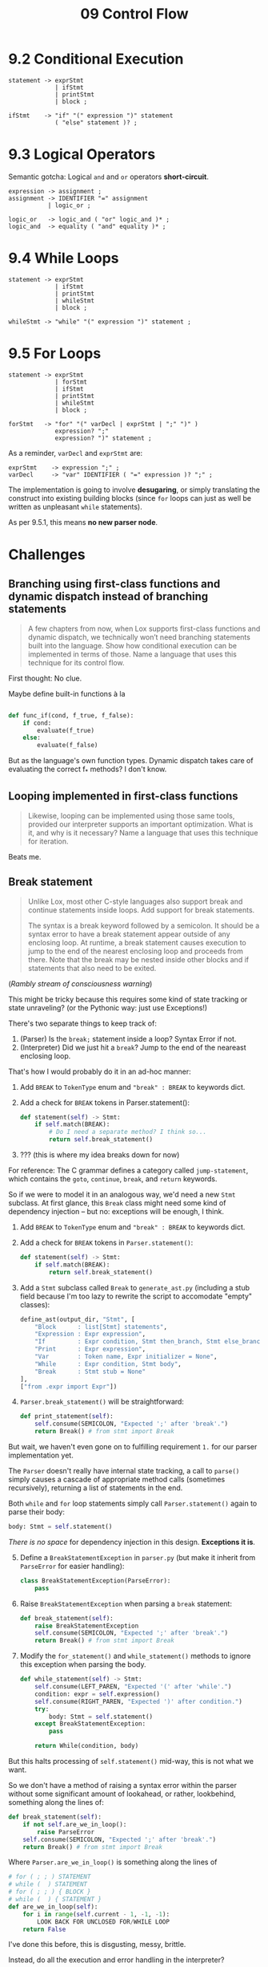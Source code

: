 #+title: 09 Control Flow

* 9.2 Conditional Execution

#+begin_src bnf
statement -> exprStmt
             | ifStmt
             | printStmt
             | block ;

ifStmt    -> "if" "(" expression ")" statement
             ( "else" statement )? ;
#+end_src

* 9.3 Logical Operators

Semantic gotcha: Logical =and= and =or= operators *short-circuit*.

#+begin_src bnf
expression -> assignment ;
assignment -> IDENTIFIER "=" assignment
           | logic_or ;

logic_or   -> logic_and ( "or" logic_and )* ;
logic_and  -> equality ( "and" equality )* ;
#+end_src

* 9.4 While Loops

#+begin_src bnf
statement -> exprStmt
             | ifStmt
             | printStmt
             | whileStmt
             | block ;

whileStmt -> "while" "(" expression ")" statement ;
#+end_src

* 9.5 For Loops

#+begin_src bnf
statement -> exprStmt
             | forStmt
             | ifStmt
             | printStmt
             | whileStmt
             | block ;

forStmt   -> "for" "(" varDecl | exprStmt | ";" ")" )
             expression? ";"
             expression? ")" statement ;
#+end_src

As a reminder, =varDecl= and =exprStmt= are:

#+begin_src bnf
exprStmt    -> expression ";" ;
varDecl     -> "var" IDENTIFIER ( "=" expression )? ";" ;
#+end_src

The implementation is going to involve *desugaring*, or simply translating the construct into existing building blocks (since =for= loops can just as well be written as unpleasant =while= statements).

As per 9.5.1, this means *no new parser node*.

* Challenges

** Branching using first-class functions and dynamic dispatch instead of branching statements
#+begin_quote
A few chapters from now, when Lox supports first-class functions and dynamic dispatch, we technically won’t need branching statements built into the language. Show how conditional execution can be implemented in terms of those. Name a language that uses this technique for its control flow.
#+end_quote

First thought: No clue.

Maybe define built-in functions à la

#+begin_src python

def func_if(cond, f_true, f_false):
    if cond:
        evaluate(f_true)
    else:
        evaluate(f_false)
#+end_src

But as the language's own function types. Dynamic dispatch takes care of evaluating the correct f_* methods? I don't know.

** Looping implemented in first-class functions
#+begin_quote
Likewise, looping can be implemented using those same tools, provided our interpreter supports an important optimization. What is it, and why is it necessary? Name a language that uses this technique for iteration.
#+end_quote

Beats me.

** Break statement
:PROPERTIES:
:ID:       81bafebb-3dc9-46b4-8411-4ad5ad1204c9
:END:
#+begin_quote
Unlike Lox, most other C-style languages also support break and continue statements inside loops. Add support for break statements.

The syntax is a break keyword followed by a semicolon. It should be a syntax error to have a break statement appear outside of any enclosing loop. At runtime, a break statement causes execution to jump to the end of the nearest enclosing loop and proceeds from there. Note that the break may be nested inside other blocks and if statements that also need to be exited.
#+end_quote

(/Rambly stream of consciousness warning/)

This might be tricky because this requires some kind of state tracking or state unraveling? (or the Pythonic way: just use Exceptions!)

There's two separate things to keep track of:

  1. (Parser) Is the =break;= statement inside a loop? Syntax Error if not.
  2. (Interpreter) Did we just hit a =break=? Jump to the end of the neareast enclosing loop.

That's how I would probably do it in an ad-hoc manner:

  1. Add =BREAK= to =TokenType= enum and ="break" : BREAK= to keywords dict.
  2. Add a check for =BREAK= tokens in Parser.statement():

      #+begin_src python
    def statement(self) -> Stmt:
        if self.match(BREAK):
            # Do I need a separate method? I think so...
            return self.break_statement()
      #+end_src
  3. ??? (this is where my idea breaks down for now)

For reference: The C grammar defines a category called =jump-statement=, which contains the =goto=, =continue=, =break=, and =return= keywords.

So if we were to model it in an analogous way, we'd need a new =Stmt= subclass. At first glance, this =Break= class might need some kind of dependency injection -- but no: exceptions will be enough, I think.

  1. Add =BREAK= to =TokenType= enum and ="break" : BREAK= to keywords dict.
  2. Add a check for =BREAK= tokens in =Parser.statement()=:

         #+begin_src python
    def statement(self) -> Stmt:
        if self.match(BREAK):
            return self.break_statement()
        #+end_src
  3. Add a =Stmt= subclass called =Break= to =generate_ast.py= (including a stub field because I'm too lazy to rewrite the script to accomodate "empty" classes):
        #+begin_src python
    define_ast(output_dir, "Stmt", [
        "Block      : list[Stmt] statements",
        "Expression : Expr expression",
        "If         : Expr condition, Stmt then_branch, Stmt else_branch",
        "Print      : Expr expression",
        "Var        : Token name, Expr initializer = None",
        "While      : Expr condition, Stmt body",
        "Break      : Stmt stub = None"
    ],
    ["from .expr import Expr"])
        #+end_src
  4. =Parser.break_statement()= will be straightforward:
       #+begin_src python
    def print_statement(self):
        self.consume(SEMICOLON, "Expected ';' after 'break'.")
        return Break() # from stmt import Break
       #+end_src

But wait, we haven't even gone on to fulfilling requirement =1.= for our parser implementation yet.

The =Parser= doesn't really have internal state tracking, a call to =parse()= simply causes a cascade of appropriate method calls (sometimes recursively), returning a list of statements in the end.

Both =while= and =for= loop statements simply call =Parser.statement()= again to parse their body:

#+begin_src python
        body: Stmt = self.statement()
#+end_src

/There is no space/ for dependency injection in this design. *Exceptions it is*.

  5. [@5] Define a =BreakStatementException= in =parser.py= (but make it inherit from =ParseError= for easier handling):
        #+begin_src python
class BreakStatementException(ParseError):
    pass
        #+end_src
  6. Raise =BreakStatementException= when parsing a =break= statement:
       #+begin_src python
    def break_statement(self):
        raise BreakStatementException
        self.consume(SEMICOLON, "Expected ';' after 'break'.")
        return Break() # from stmt import Break
       #+end_src
  7. Modify the =for_statement()= and =while_statement()= methods to ignore this exception when parsing the body.
        #+begin_src python
    def while_statement(self) -> Stmt:
        self.consume(LEFT_PAREN, "Expected '(' after 'while'.")
        condition: expr = self.expression()
        self.consume(RIGHT_PAREN, "Expected ')' after condition.")
        try:
            body: Stmt = self.statement()
        except BreakStatementException:
            pass

        return While(condition, body)
        #+end_src

But this halts processing of =self.statement()= mid-way, this is not what we want.

So we don't have a method of raising a syntax error within the parser without some significant amount of lookahead, or rather, lookbehind, something along the lines of:

#+begin_src python
    def break_statement(self):
        if not self.are_we_in_loop():
            raise ParseError
        self.consume(SEMICOLON, "Expected ';' after 'break'.")
        return Break() # from stmt import Break
#+end_src

Where =Parser.are_we_in_loop()= is something along the lines of
#+begin_src python
    # for ( ; ; ) STATEMENT
    # while (  ) STATEMENT
    # for ( ; ; ) { BLOCK }
    # while (  ) { STATEMENT }
    def are_we_in_loop(self):
        for i in range(self.current - 1, -1, -1):
            LOOK BACK FOR UNCLOSED FOR/WHILE LOOP
        return False
#+end_src

I've done this before, this is disgusting, messy, brittle.

Instead, do all the execution and error handling in the interpreter?

  1. Add =BREAK= to =TokenType= enum and ="break" : BREAK= to keywords dict.
  2. Add a check for =BREAK= tokens in =Parser.statement()=:

         #+begin_src python
    def statement(self) -> Stmt:
        if self.match(BREAK):
            return self.break_statement()
        #+end_src
  3. Add a =Stmt= subclass called =Break= to =generate_ast.py= (but *not* with a stub field, but the =Token= instead!):
        #+begin_src python
    define_ast(output_dir, "Stmt", [
        "Block      : list[Stmt] statements",
        "Expression : Expr expression",
        "If         : Expr condition, Stmt then_branch, Stmt else_branch",
        "Print      : Expr expression",
        "Var        : Token name, Expr initializer = None",
        "While      : Expr condition, Stmt body",
        "Break      : Token token"
    ],
    ["from .expr import Expr"])
        #+end_src
  4. =Parser.break_statement()=:
       #+begin_src python
    def print_statement(self):
        token: Token = self.previous()
        self.consume(SEMICOLON, "Expected ';' after 'break'.")
        return Break(token) # from stmt import Break
       #+end_src
  5. Define a =LoopBreakException= in =interpreter.py= (*and store the token!*):
        #+begin_src python
class LoopBreakException(Exception):
    def __init__(self, token: Token):
        self.token = token
        #+end_src
  6. The =visit= method for =Break= statements will simply raise this exception:
    #+begin_src python
    @visitor(Break)
    def visit(self, stmt: Break):
        raise LoopBreakException
    #+end_src
  7. The =visit= method for =While= statements meanwhile will simply stop executing the body once we hit a break statement by catching the =LoopBreakException=:
    #+begin_src python
    @visitor(While)
    def visit(self, stmt: While):
        while is_truthy(self.evaluate(stmt.condition)):
            try:
                self.execute(stmt.body)
            except LoopBreakException:
                pass

        return None
    #+end_src
  8. When uncaught, the =LoopBreakException= will trigger a =PloxRuntimeError= in =Interpreter.execute()=:
    #+begin_src python
    def execute(self, stmt: Stmt):
        try:
            self.visit(stmt)
        except LoopBreakException as e:
            raise PloxRuntimeError(e.token, "'break' statements are only allowed inside loops.")
    #+end_src


  Badabing, badaboom. This should work?
